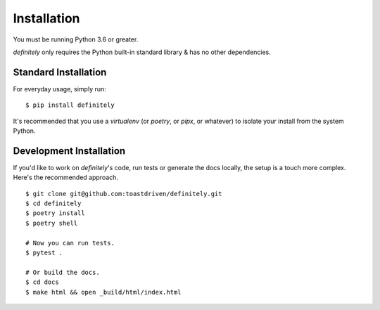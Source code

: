 Installation
============

You must be running Python 3.6 or greater.

`definitely` only requires the Python built-in standard library & has no
other dependencies.


Standard Installation
---------------------

For everyday usage, simply run::

    $ pip install definitely

It's recommended that you use a `virtualenv` (or `poetry`, or `pipx`, or
whatever) to isolate your install from the system Python.


Development Installation
------------------------

If you'd like to work on `definitely`'s code, run tests or generate the docs
locally, the setup is a touch more complex. Here's the recommended approach.

::

    $ git clone git@github.com:toastdriven/definitely.git
    $ cd definitely
    $ poetry install
    $ poetry shell

    # Now you can run tests.
    $ pytest .

    # Or build the docs.
    $ cd docs
    $ make html && open _build/html/index.html